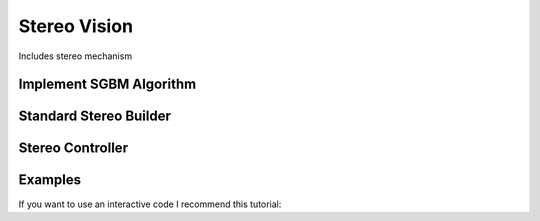 =======
Stereo Vision
=======
Includes stereo mechanism

Implement SGBM Algorithm
---------------------------
    .. automodule:: pytwovision.stereo.match_method
        :members:

Standard Stereo Builder
--------------------------
    .. automodule:: pytwovision.stereo.standard_stereo
        :members:

Stereo Controller
--------------------------
    .. automodule:: pytwovision.stereo.stereo_builder
        :members:

Examples
----------
If you want to use an interactive code I recommend this tutorial: 


